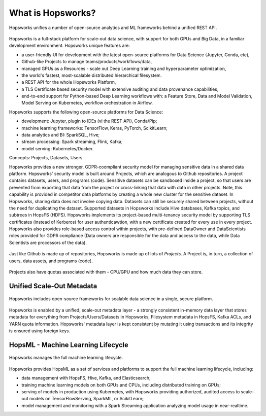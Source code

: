 ===========================
What is Hopsworks?
===========================

.. figure:: ../../imgs/projects/hopsworks.png
  :alt: Hopsworks
  :scale: 75
  :figclass: align-center

  Hopsworks unifies a number of open-source analytics and ML frameworks behind a unified REST API.


Hopsworks is a full-stack platform for scale-out data science, with support for both GPUs and Big Data, in a familiar development environment. Hopsworks unique features are:

* a user-friendly UI for development with the latest open-source platforms for Data Science (Jupyter, Conda, etc),
* Github-like Projects to manage teams/products/workflows/data,
* managed GPUs as a Resources - scale out Deep Learning training and hyperparameter optimization,
* the world's fastest, most-scalable distributed hierarchical filesystem.
* a REST API for the whole Hopsworks Platform,
* a TLS Certificate based security model with extensive auditing and data provenance capabilities,
* end-to-end support for Python-based Deep Learning workflows with: a Feature Store, Data and Model Validation, Model Serving on Kubernetes, workflow orchestration in Airflow.

Hopsworks supports the following open-source platforms for Data Science:

* development: Jupyter, plugin to IDEs (vi the REST API), Conda/Pip;
* machine learning frameworks: TensorFlow, Keras, PyTorch, ScikitLearn;  
* data analytics and BI: SparkSQL, Hive;
* stream processing: Spark streaming, Flink, Kafka;
* model serving: Kubernetes/Docker.

Concepts: Projects, Datasets, Users

Hopsworks provides a new stronger, GDPR-coompliant security model for managing sensitive data in a shared data platform. Hopsworks' security model is built around Projects, which are analogous to Github repositories. A project contains datasets, users, and programs (code). Sensitive datasets can be sandboxed inside a project, so that users are prevented from exporting that data from the project or cross-linking that data with data in other projects. Note, this capability is provided in competitor data platforms by creating a whole new cluster for the sensitive dataset. In Hopsworks, sharing data does not involve copying data.
Datasets can still be securely shared between projects, without the need for duplicating the dataset. Supported datasets in Hopsworks include Hive databases, Kafka topics, and subtrees in HopsFS (HDFS). 
Hopsworks implements its project-based multi-tenancy security model by supporting TLS certificates (instead of Kerberos) for user authenticawtion, with a new certificate created for every use in every project. Hopsworks also provides role-based access control within projects, with pre-defined DataOwner and DataScientists roles provided for GDPR compliance (Data owners are responsible for the data and access to the data, while Data Scientists are processors of the data).

.. figure:: ../../imgs/projects/hopsworks-projects-medium.png
  :alt: Projects in Hopsworks
  :scale: 60
  :figclass: align-center

  Just like Github is made up of repositories, Hopsworks is made up of lots of *Projects*. A Project is, in turn, a collection of users, data assets, and programs (code). 


.. figure:: ../../imgs/projects/hopsworks-projects-detailed.png
  :alt: Detailed view of Projects in Hopsworks
  :scale: 66
  :figclass: align-center

  Projects also have quotas associated with them - CPU/GPU and how much data they can store.
 
  

Unified Scale-Out Metadata
--------------------

.. figure:: ../../imgs/projects/hopsworks-metadata-layer.png
  :alt: Scale-out Metadata in Hopsworks
  :figclass: align-center

  Hopsworks includes open-source frameworks for scalable data science in a single, secure platform.

Hopsworks is enabled by a unified, scale-out metadata layer - a strongly consistent in-memory data layer that stores metadata for everything from Projects/Users/Datasets in Hopsworks, Filesystem metadata in HopsFS, Kafka ACLs, and YARN quota information. Hopsworks' metadata layer is kept consistent by mutating it using transactions and its integrity is ensured using foreign keys.


HopsML - Machine Learning Lifecycle
--------------------

.. figure:: ../../imgs/hopsml/ml-lifecycle.png
  :alt: HopsML 
  :scale: 50
  :figclass: align-center

  Hopsworks manages the full machine learning lifecycle.

Hopsworks provides HopsML as a set of services and platforms to support the full machine learning lifecycle, including:

* data management with HopsFS, Hive, Kafka, and Elasticsearch;
* training machine learning models on both GPUs and CPUs, including distributed training on GPUs;
* serving of models in production using Kubernetes, with Hopsworks providing authorized, audited access to scale-out models on TensorFlowServing, SparkML, or ScikitLearn;
* model management and monitoring with a Spark Streaming application analyzing model usage in near-realtime.
    

